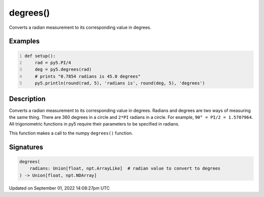 degrees()
=========

Converts a radian measurement to its corresponding value in degrees.

Examples
--------

.. raw:: html

    <div class="example-table">

.. raw:: html

    <div class="example-row"><div class="example-cell-image">

.. raw:: html

    </div><div class="example-cell-code">

.. code:: python
    :number-lines:

    def setup():
        rad = py5.PI/4
        deg = py5.degrees(rad)
        # prints "0.7854 radians is 45.0 degrees"
        py5.println(round(rad, 5), 'radians is', round(deg, 5), 'degrees')

.. raw:: html

    </div></div>

.. raw:: html

    </div>

Description
-----------

Converts a radian measurement to its corresponding value in degrees. Radians and degrees are two ways of measuring the same thing. There are 360 degrees in a circle and ``2*PI`` radians in a circle. For example, ``90° = PI/2 = 1.5707964``. All trigonometric functions in py5 require their parameters to be specified in radians.

This function makes a call to the numpy ``degrees()`` function.

Signatures
----------

.. code:: python

    degrees(
        radians: Union[float, npt.ArrayLike]  # radian value to convert to degrees
    ) -> Union[float, npt.NDArray]

Updated on September 01, 2022 14:08:27pm UTC

